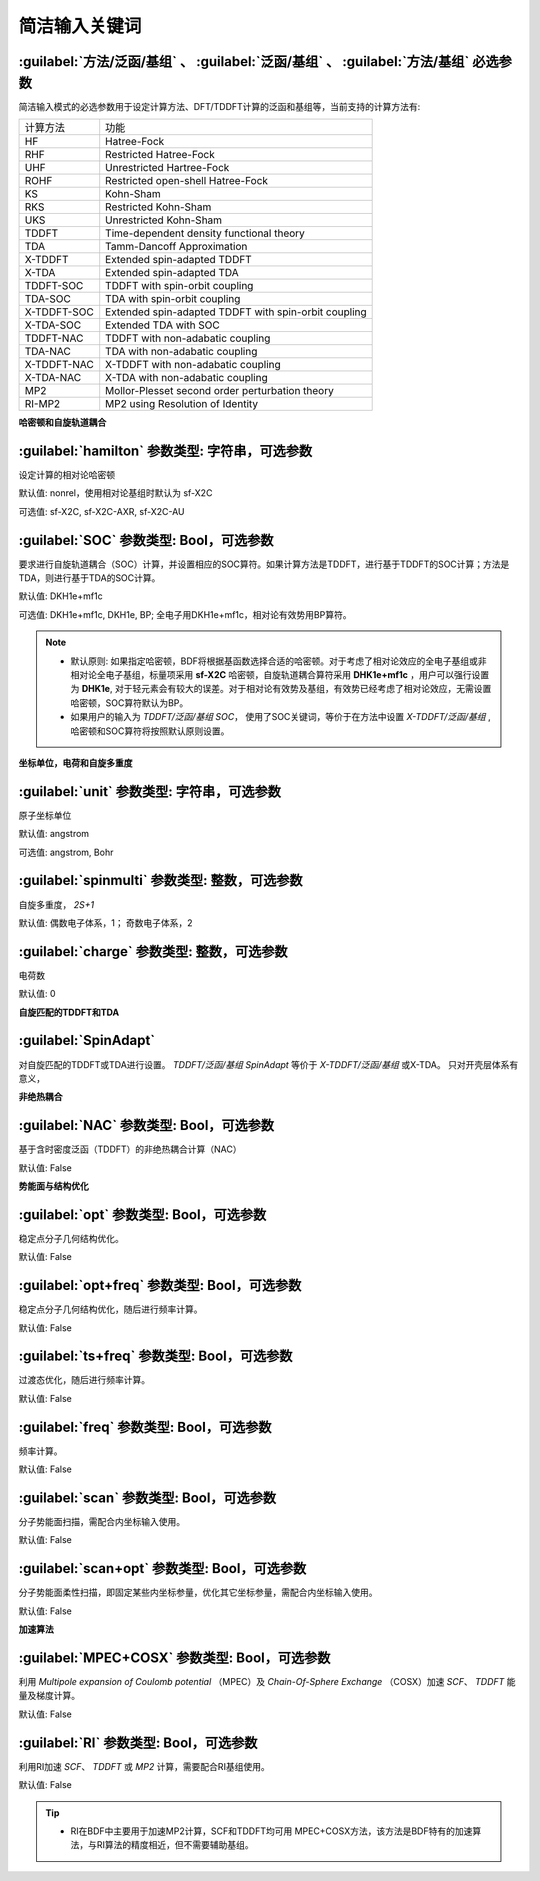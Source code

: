 简洁输入关键词
===============================

:guilabel:`方法/泛函/基组` 、 :guilabel:`泛函/基组` 、 :guilabel:`方法/基组` 必选参数
----------------------------------------------------------------------------------------
简洁输入模式的必选参数用于设定计算方法、DFT/TDDFT计算的泛函和基组等，当前支持的计算方法有:

+-------------------+------------------------------------------------------------------+
|计算方法           | 功能                                                             |
+-------------------+------------------------------------------------------------------+
|HF                 | Hatree-Fock                                                      |
+-------------------+------------------------------------------------------------------+
|RHF                | Restricted Hatree-Fock                                           |
+-------------------+------------------------------------------------------------------+
|UHF                | Unrestricted Hartree-Fock                                        |
+-------------------+------------------------------------------------------------------+
|ROHF               | Restricted open-shell Hatree-Fock                                |
+-------------------+------------------------------------------------------------------+
|KS                 | Kohn-Sham                                                        |
+-------------------+------------------------------------------------------------------+
|RKS                | Restricted Kohn-Sham                                             |
+-------------------+------------------------------------------------------------------+
|UKS                | Unrestricted Kohn-Sham                                           |
+-------------------+------------------------------------------------------------------+
|TDDFT              | Time-dependent density functional theory                         |
+-------------------+------------------------------------------------------------------+
|TDA                | Tamm-Dancoff Approximation                                       |
+-------------------+------------------------------------------------------------------+
|X-TDDFT            | Extended spin-adapted TDDFT                                      |
+-------------------+------------------------------------------------------------------+
|X-TDA              | Extended spin-adapted TDA                                        |
+-------------------+------------------------------------------------------------------+
|TDDFT-SOC          | TDDFT with spin-orbit coupling                                   |
+-------------------+------------------------------------------------------------------+
|TDA-SOC            | TDA with spin-orbit coupling                                     |
+-------------------+------------------------------------------------------------------+
|X-TDDFT-SOC        | Extended spin-adapted TDDFT with spin-orbit coupling             |
+-------------------+------------------------------------------------------------------+
|X-TDA-SOC          | Extended TDA with SOC                                            |
+-------------------+------------------------------------------------------------------+
|TDDFT-NAC          | TDDFT with non-adabatic coupling                                 |
+-------------------+------------------------------------------------------------------+
|TDA-NAC            | TDA with non-adabatic coupling                                   |
+-------------------+------------------------------------------------------------------+
|X-TDDFT-NAC        | X-TDDFT with non-adabatic coupling                               |
+-------------------+------------------------------------------------------------------+
|X-TDA-NAC          | X-TDA with non-adabatic coupling                                 |
+-------------------+------------------------------------------------------------------+
|MP2                | Mollor-Plesset second order perturbation theory                  |
+-------------------+------------------------------------------------------------------+
|RI-MP2             | MP2 using Resolution of Identity                                 |
+-------------------+------------------------------------------------------------------+

**哈密顿和自旋轨道耦合**

:guilabel:`hamilton` 参数类型: 字符串，可选参数
----------------------------------------------------
设定计算的相对论哈密顿

默认值: nonrel，使用相对论基组时默认为 sf-X2C

可选值: sf-X2C, sf-X2C-AXR, sf-X2C-AU


:guilabel:`SOC` 参数类型: Bool，可选参数
------------------------------------------------
要求进行自旋轨道耦合（SOC）计算，并设置相应的SOC算符。如果计算方法是TDDFT，进行基于TDDFT的SOC计算；方法是TDA，则进行基于TDA的SOC计算。

默认值: DKH1e+mf1c

可选值: DKH1e+mf1c, DKH1e, BP; 全电子用DKH1e+mf1c，相对论有效势用BP算符。

.. note::

  * 默认原则: 如果指定哈密顿，BDF将根据基函数选择合适的哈密顿。对于考虑了相对论效应的全电子基组或非相对论全电子基组，标量项采用 **sf-X2C** 哈密顿，自旋轨道耦合算符采用 **DHK1e+mf1c** ，用户可以强行设置为 **DHK1e**, 对于轻元素会有较大的误差。对于相对论有效势及基组，有效势已经考虑了相对论效应，无需设置哈密顿，SOC算符默认为BP。
  * 如果用户的输入为 `TDDFT/泛函/基组 SOC`， 使用了SOC关键词，等价于在方法中设置 `X-TDDFT/泛函/基组` , 哈密顿和SOC算符将按照默认原则设置。
..

**坐标单位，电荷和自旋多重度**

:guilabel:`unit` 参数类型: 字符串，可选参数
------------------------------------------------
原子坐标单位

默认值: angstrom

可选值: angstrom, Bohr

:guilabel:`spinmulti` 参数类型: 整数，可选参数
------------------------------------------------
自旋多重度， `2S+1`

默认值: 偶数电子体系，1； 奇数电子体系，2


:guilabel:`charge` 参数类型: 整数，可选参数
------------------------------------------------
电荷数

默认值: 0

**自旋匹配的TDDFT和TDA**

:guilabel:`SpinAdapt`
------------------------------------------------
对自旋匹配的TDDFT或TDA进行设置。 `TDDFT/泛函/基组 SpinAdapt` 等价于 `X-TDDFT/泛函/基组` 或X-TDA。 只对开壳层体系有意义，

**非绝热耦合**

:guilabel:`NAC` 参数类型: Bool，可选参数
------------------------------------------------
基于含时密度泛函（TDDFT）的非绝热耦合计算（NAC）

默认值: False


**势能面与结构优化**

:guilabel:`opt` 参数类型: Bool，可选参数
------------------------------------------------
稳定点分子几何结构优化。

默认值: False

:guilabel:`opt+freq` 参数类型: Bool，可选参数
------------------------------------------------
稳定点分子几何结构优化，随后进行频率计算。

默认值: False


:guilabel:`ts+freq` 参数类型: Bool，可选参数
------------------------------------------------
过渡态优化，随后进行频率计算。

默认值: False


:guilabel:`freq` 参数类型: Bool，可选参数
------------------------------------------------
频率计算。

默认值: False

:guilabel:`scan` 参数类型: Bool，可选参数
------------------------------------------------
分子势能面扫描，需配合内坐标输入使用。

默认值: False

:guilabel:`scan+opt` 参数类型: Bool，可选参数
------------------------------------------------
分子势能面柔性扫描，即固定某些内坐标参量，优化其它坐标参量，需配合内坐标输入使用。

默认值: False


**加速算法**

:guilabel:`MPEC+COSX` 参数类型: Bool，可选参数 
------------------------------------------------
利用 `Multipole expansion of Coulomb potential` （MPEC）及 `Chain-Of-Sphere Exchange` （COSX）加速 `SCF`、 `TDDFT` 能量及梯度计算。

默认值: False


:guilabel:`RI` 参数类型: Bool，可选参数 
------------------------------------------------
利用RI加速 `SCF`、 `TDDFT` 或 `MP2` 计算，需要配合RI基组使用。

默认值: False

.. tip::
  * RI在BDF中主要用于加速MP2计算，SCF和TDDFT均可用 MPEC+COSX方法，该方法是BDF特有的加速算法，与RI算法的精度相近，但不需要辅助基组。


